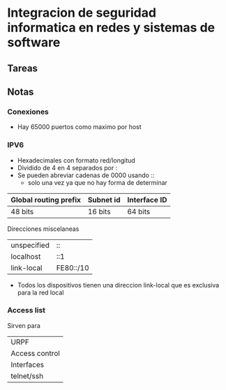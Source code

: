* Integracion de seguridad informatica en redes y sistemas de software
** Tareas
** Notas
*** Conexiones
- Hay 65000 puertos como maximo por host
*** IPV6
- Hexadecimales con formato red/longitud
- Dividido de 4 en 4 separados por :
- Se pueden abreviar cadenas de 0000 usando ::
  * solo una vez ya que no hay forma de determinar
| Global routing prefix | Subnet id | Interface ID |
|-----------------------+-----------+--------------|
| 48 bits               | 16 bits   | 64 bits      |

Direcciones miscelaneas
| unspecified | ::        |
| localhost   | ::1       |
| link-local  | FE80::/10 |

- Todos los dispositivos tienen una direccion link-local que es exclusiva para la red local
*** Access list
    Sirven para
   | URPF           |
   | Access control |
   | Interfaces     |
   | telnet/ssh    |
    
